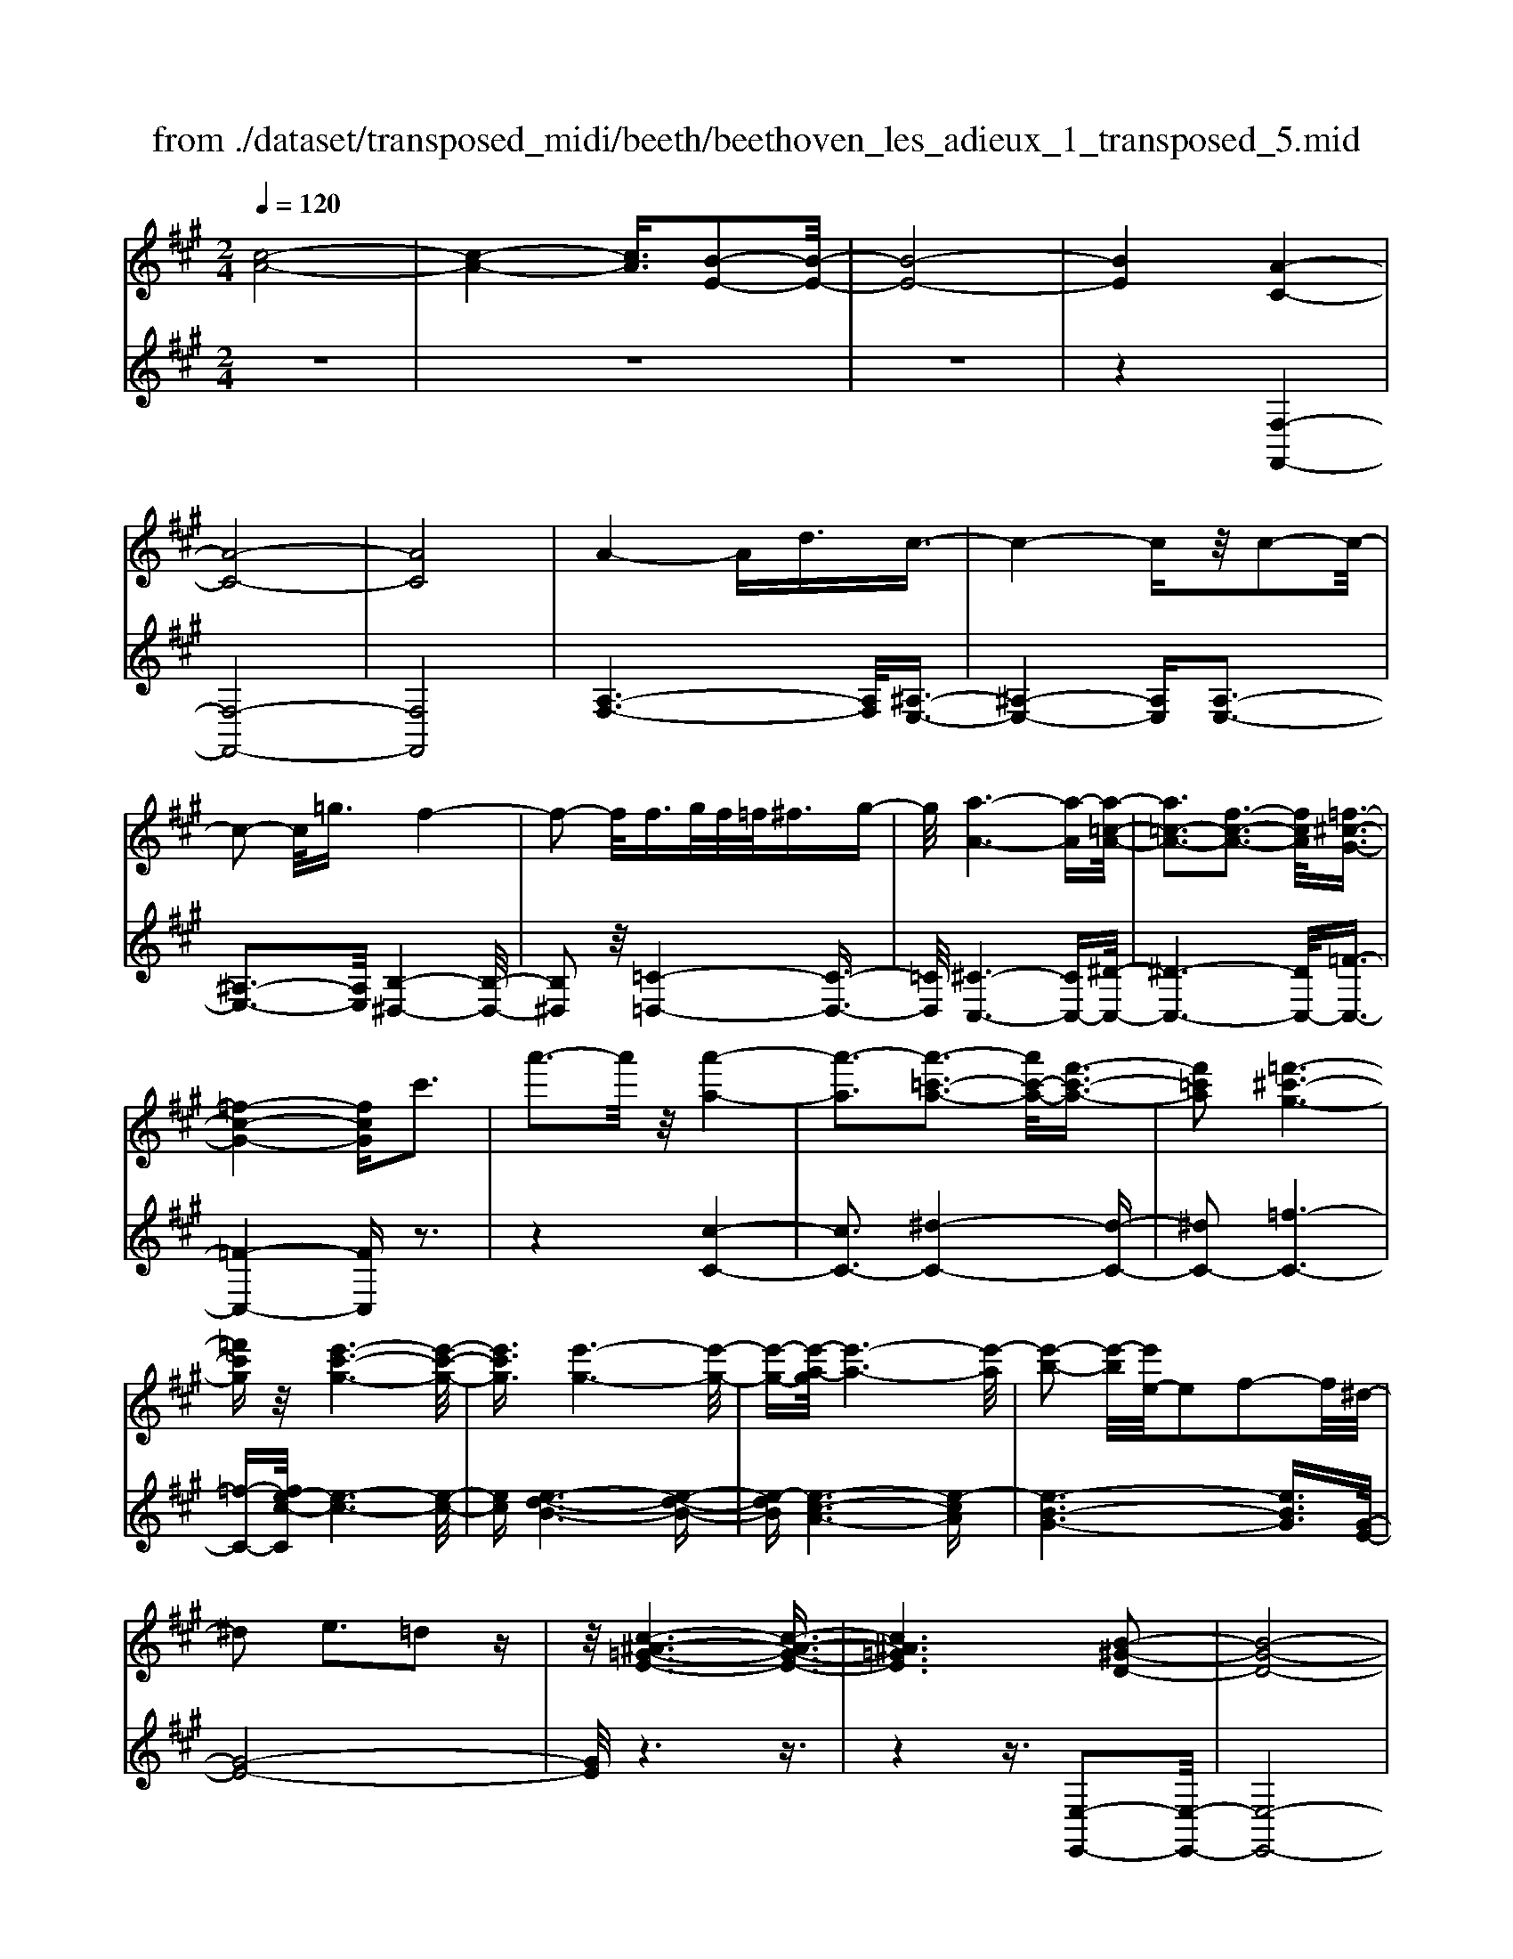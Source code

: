 X: 1
T: from ./dataset/transposed_midi/beeth/beethoven_les_adieux_1_transposed_5.mid
M: 2/4
L: 1/16
Q:1/4=120
K:A % 3 sharps
V:1
%%MIDI program 0
[c-A-]8| \
[c-A-]4 [cA]3/2[B-E-]2[B-E-]/2| \
[B-E-]8| \
[BE]4 [A-C-]4|
[A-C-]8| \
[AC]8| \
A4- Ad3/2c3/2-| \
c4- cz/2c2-c/2-|
c2- c/2=g3/2 f4-| \
f2- f/2f>gf/2=f<^fg-| \
g/2[a-A-]6[a-A][a-=c-A-]/2| \
[a=c-A-]3[f-c-A-]3 [fcA]/2[=f-^c-G-]3/2|
[=f-c-G-]4 [fcG]c'3| \
a'3-a'/2z/2 [a'-a-]4| \
[a'-a]3[a'-=c'-a-]3 [a'c'-a-]/2[f'-c'-a-]3/2| \
[f'=c'a]2 [=f'-^c'-g-]6|
[=f'c'g]z/2[e'-c'-g-]6[e'-c'-g-]/2| \
[e'c'g]3/2[e'-g-]6[e'-g-]/2| \
[e'-g-][e'-a-g]/2[e'-a-]6[e'-a]/2| \
[e'-b-]2 [e'-b]/2[e'e-]/2e2f2-f/2^d/2-|
^d2 e3=d2z| \
z/2[c-^A-=G-E-]6[c-A-G-E-]3/2| \
[c^A=GE]6 [B-^G-D-]2| \
[B-G-D-]8|
[B-G-D-]4 [BGD]/2[A-=C-]3[A-C-]/2| \
[A-=C-]8| \
[A-=C-]8| \
[A=C]/2[c-A-]4[cA-][=fA]3/2[f-^A-]|
[=f-^A-]4 [fA]3/2[e-A-]2[e-A-]/2| \
[e-^A-]2 [eA-]/2[aA]3/2 z/2[=a-A-]3[a-A-]/2| \
[aA]3a>ba/2g<ab/2-| \
b[=c'-f-]6[c'-f]|
[=c'-f-]3[c'f-]/2[a-f-]3[af]/2[g-e-]| \
[g-e-]4 [ge]3/2[=ge-]3/2[ae-]/2[ge-]/2| \
[fe-]/2[=ge-]3/2 [ae-]3/2[^a-e-]4[a-e-]/2| \
[^a-e-]2 [a-e]/2[a-e-]3[ae-]/2 [=ae-]2|
[=g-e]3/2[g=f-d-]/2 [f-d-]6| \
[=fd][a-e-A-]6[a-e-A-]| \
[aeA]/2[g-e-d-G-]6[gedG]z/2| \
z8|
z3/2[g-e-d-G-]3[gedG]/2[a-e-=c-A-]3| \
[ae=cA]/2[aecA]4[b-e-B-]3[b-e-B-]/2| \
[b-e-B-]3[beB]/2z4z/2| \
z4 z3/2[g-e-]2[g-e-]/2|
[ge][a-e-]3 [ae]/2[a-e-]3[a-e-]/2| \
[ae]/2[b-e-]6[be]z/2| \
z8| \
z3/2[b-e-]3[be]/2[c'-e-]3|
[c'e]/2[d'-d-]3[d'd]/2 [d'-d-]4| \
[d'd]3z4z| \
z4 z3/2[b-e-]2[b-e-]/2| \
[be][c'-e-]3 [c'e]/2[d'-d-]3[d'd]/2|
z6 z[d'-d-]| \
[d'd]6 z2| \
z4 z/2[d'-d-]3[d'-d-]/2| \
[d'-d-]3[d'd]/2[d'-d-]4[d'-d-]/2|
[d'd]3/2[g-c-]/2 [c'gc-]/2c/2-[c'-c-c]/2[c'c]3/2[fB-] [bB-]/2B/2[b-B-]| \
[bB][eA-] [aA-]/2A/2[ae-d-A]4[g-e-d-G-]| \
[gedG][aeA]2[beB]2[c'ec]2[d'-e-d-]| \
[d'ed][e'e]2[e'ec]2z2[e'-e-]|
[e'e]z2[e''-e'-]4[e''-e'-]| \
[e''-e'-]/2[e''e'-e'e-]/2[e'-e-]6[e'e]| \
z/2[c'c]2[bB]2[gG]2[=f-F-]3/2| \
[=fF]/2[eE]2[eE]2z2[e'-e-]3/2|
[e'e]/2z2[e''-e'-]4[e''-e'-]3/2| \
[e''e'-e'e-]/2[e'-e-]6[e'e]z/2| \
[c'c]2 [^aA]2 [bB]2 [f-F-]3/2[=a-fA-F]/2| \
[aA]3/2[gG]e^de[fd][ge][a-f-]/2|
[af]/2[bg][c'a]4[f'd'][e'c'][d'-b-]/2| \
[d'b]/2[c'a][bg]2z2[f''d''][e''c''][d''-b'-]/2| \
[d''b']/2[c''a'][b'g']2[f'g][e'a][d'=f][c'^f][bc]/2| \
z/2[=c'a]/2z/2[^c'g]/2 z/2[^d'=c'g]/2z/2[=f'^c'g]/2 z/2[f'c'g]/2z/2[^f'c'a]/2 z/2[g'=f'b]/2z/2[a'^f'c']/2|
z/2[^a'f'c']/2z/2[a'f'c']z3[b'f'b]z3/2| \
z2 [ae-]6| \
[be-]e- [=c'-e]2 [c'-e][c'-^d] [c'-e][c'-d]| \
[=c'-e][c'^d-] [a-e-d]/2[a-e-]4[ae-]3/2|
[be-]e- [c'-e]2 [c'-e][c'-^d] [c'-e][c'-d]| \
[c'-e][c'^d-] [=c'-d]/2c'3/2 ed ed| \
e^d3/2b2f/2-[f=f-]/2f/2 ^f=f| \
f=f3/2bzg^fbz/2|
z/2febze^dbz/2| \
z/2fe=c'2e^ded/2-| \
^d/2ed-[b-d]/2b3/2f=f^f=f/2-| \
=f/2^f=f3/2b zg/2-[g^f-]/2 f/2z/2b|
zf =fb zg ^fb-| \
b[a-f-]2[afB-]2[geB]2[f-^d-]| \
[f^d][a'-f'-]2[a'f'b-]2[g'e'b]2[f'-d'-]| \
[f'^d'][c''-f'd']2[c''e'b]2[b'e'b]2[e'-c'-]|
[e'c'][a'f'^d']2g'- [g'-b][g'-c'] [g'-b][g'-c']| \
[g'-b][g'-c'] [g'b]f'- [f'-a][f'-b] [f'-a][f'-b]| \
[f'-a][f'-b] [f'a][e'-g] [e'-e][e'-f] [e'e]c'-| \
[c'e]b- [be][b-e] [bB][a-^d] [aB][g-e]|
[gB]f- [fB]g- [g-B][g-c] [g-B][g-c]| \
[g-B][g-c] [gB]f- [f-A][f-B] [f-A][f-B]| \
[f-A][f-B] [fA][e-G] [e-E][e-F] [eE]c-| \
[cE]B- [BE][B-E] [BB,][A-^D] [AB,][G-E]|
[GB,]F- [FB,]E- [E-=C-][E-CG,]2E| \
B,G, E2 E^D EF| \
GA Fe- [e-=c-][e-cG]2e| \
BG e-[eB-] [eB-][^dB-] [eB]f|
ga fg f2<e2| \
cB3 A2<G2| \
F2<E2 C2<B,2| \
A,2<G,2 F,2<E,2|
F,E,4-E,/2z2z/2| \
z8| \
z3z/2[b-e-]4[b-e-]/2| \
[b-e-]3[be]/2z/2 [c'-e-]4|
[c'-e-]4 [c'e][d'-d-]3| \
[d'-d-]2 [d'-d-]/2[d'g-dc-]/2[gc-]/2[c'c-]/2 c/2[c'c]2[fB-][bB-]/2| \
B/2[bB]2[e-A-]/2[aeA-]/2A/2- [a-e-d-A-A]/2[a-e-d-A-]3[ae-d-A]/2| \
[gedG]2 [aeA]2 [beB]2 [c'ec]2|
[d'ed]2 [e'e]2 [e'ec]2 z2| \
[e'e]2 z2 [e''-e'-]4| \
[e''-e'-]3/2[e''e'-e'e-]/2 [e'-e-]6| \
[e'e]z/2[c'c]2[bB]2[gG]2[=f-F-]/2|
[=fF]3/2[eE]2[eE]2z2[e'-e-]/2| \
[e'e]3/2z3/2[e''-e'-]4[e''-e'-]| \
[e''e'][e'-e-]6[e'-e-]| \
[e'e]/2[c'c]2[^aA]2[bB]2[f-F-]3/2|
[fF]/2[aA]2[gG]e^de[fd][g-e-]/2| \
[ge]/2[af][bg][c'a]4[f'd'][e'-c'-]/2| \
[e'c']/2[d'b][c'a][bg]2z2[f''d''][e''-c''-]/2| \
[e''c'']/2[d''b'][c''a'][b'g']2[f'g][e'a][d'=f][c'-^f-]/2|
[c'f]/2[bc]/2z/2[=c'a]/2 z/2[^c'g]/2z/2[^d'=c'g]/2 z/2[=f'^c'g]/2z/2[f'c'g]/2 z/2[^f'c'a]/2z/2[g'=f'b]/2| \
z/2[a'f'c']/2z/2[^a'f'c']/2 z/2[a'f'c']z3[b'f'b]z/2| \
z3[a-e-]4[a-e-]| \
[ae-][be-] e-[=c'-e]2[c'-e] [c'-^d][c'-e]|
[=c'-^d][c'-e] [c'd-][a-e-d]/2[a-e-]4[a-e-]/2| \
[ae-][be-] e-[c'-e]2[c'-e] [c'-^d][c'-e]| \
[c'-^d][c'-e] [c'd-][=c'-d]/2c'3/2e de| \
^de d-[b-d]/2b3/2f =f^f|
=f^f =f3/2bzg/2- [g^f-]/2f/2z/2b/2-| \
b/2zfebze^db/2-| \
b/2zfe=c'2e^de/2-| \
e/2^ded-[b-d]/2 b3/2f=f^f/2-|
f/2=f^f=f-[b-f]/2 b/2zg^fb/2-| \
b/2zf=fbzg^fb/2-| \
b3/2[a-f-]2[afB-]2[geB]2[f-^d-]/2| \
[f^d]3/2[a'-f'-]2[a'f'b-]2[g'e'b]2z/2|
[f'^d']2 [c''-f'd']2 [c''e'b]2 [b'e'b]2| \
[e'c']2 [a'f'^d']2 g'-[g'-b] [g'-c'][g'-b]| \
[g'-c'][g'-b] [g'-c'][g'b] f'-[f'-a] [f'-b][f'-a]| \
[f'-b][f'-a] [f'-b][f'a] [e'-g][e'-e] [e'-f][e'e]|
c'-[c'e] b-[be] [b-e][bB] [a-^d][aB]| \
[g-e][gB] f-[fB] g-[g-B] [g-c][g-B]| \
[g-c][g-B] [g-c][gB] f-[f-A] [f-B][f-A]| \
[f-B][f-A] [f-B][fA] [e-G][e-E] [e-F][eE]|
c-[cE] B-[BE] [B-E][BB,] [A-^D][AB,]| \
[G-E][GB,] F-[FB,] E-[E-=C-] [E-CG,]2| \
EB, G,E2E ^DE| \
FG AF e-[e-=c-] [e-cG]2|
eB Ge- [eB-][eB-] [^dB-][eB]| \
fg af gf e2-| \
ec B2>A2 G2-| \
GF2<E2C B,2-|
B,A,2<G,2F, E,2-| \
E,F, E,4- E,/2z3/2| \
z8| \
z4 z/2[b-e-]3[b-e-]/2|
[b-e-]4 [be]/2z/2[d'-d-]3| \
[d'-d-]4 [d'd][c'-c-]3| \
[c'c]3g/2-[c'g]/2 z/2[c'c]2fb/2| \
z/2[bB]2f/2-[af]/2z/2 [aA]2 ^dg/2z/2|
[gcG]2 [c'f-][f'f-]/2fB3-B/2-| \
B4- B/2A3-A/2-| \
A4- [a-^d-=c-A]/2[a-d-c-]3[a-d-c-]/2| \
[a-^d-=c-]8|
[a^d=c]3/2[=geB]zg4-g/2-| \
=g3z/2f4-f/2-| \
f3[^d'-=c'-g-f-]4[d'-c'-g-f-]| \
[^d'-=c'-g-f-]8|
[^d'-=c'-g-f-]2 [d'c'gf]/2f4-f3/2-| \
f2 z/2=f4-f3/2-| \
=f2 [^d'-=c'-a-f-]6| \
[^d'-=c'-a-=f-]8|
[^d'=c'a=f]3/2f6-f/2-| \
=fz/2e6-e/2-| \
e[d'-b-g-e-]6[d'-b-g-e-]| \
[d'-b-g-e-]2 [d'bge]/2e'2=f'2e'3/2-|
e'/2[d'-b-g-e-]6[d'-b-g-e-]3/2| \
[d'bge]2 [e'b]2 [=f'=c']2 [e'b]2| \
[a'e'c'a]6 [d'-b-]/2[=g'd'b-]/2b/2-[g'-=c'-b]/2| \
[=g'=c']3/2[b=f-][f'f-]/2f/2[f'd'f]2[e'c'c]2[d'-d-]/2|
[d'd]3/2[=c'c]2[bB]2[c'c]2[d'-=f-d-]/2| \
[d'-=f-d-]6 [d'fd][d'-f-d-]| \
[d'-=f-d-]6 [d'fd]/2z/2[c'-^f-c-]| \
[c'-f-c-]6 [c'fc]/2[b-=f-c-B-]3/2|
[b=fcB]6 [a-^f-c-A-]2| \
[a-f-c-A-]4 [afcA]3/2z/2 [g-=f-d-B-]2| \
[g-=f-d-B-]4 [gfdB]3/2[^f-c-A-]2[f-c-A-]/2| \
[f-c-A-]4 [fcA]z/2[d-B-G-=F-]2[d-B-G-F-]/2|
[d-B-G-=F-]4 [dBGF][c-A-^F-]3| \
[c-A-F]4 [cA]/2[d-A-F-]3[d-A-F-]/2| \
[d-A-F-]3[d-A-F]/2[dA]/2 z/2[d-A-]3[d-A-]/2| \
[dA]4 [d-G-]4|
[d-G-]3[dG]/2[d-A-]4[d-A-]/2| \
[dA]3[d-A-]4[d-A-]| \
[d-A-]2 [dA]/2[d-A-]4[dA]3/2| \
Dd Dd dd' dd'|
dd' [d'd]6| \
[gc-][c'c-]/2c/2 [c'c]2 [f-B-]/2[bfB-]/2B/2-[b-B-B]/2 [bB]3/2[e-A-]/2| \
[eA-]/2[aA-]/2A/2[ae-d-A]4[gedG]2[a-e-A-]/2| \
[aeA]3/2[beB]2[c'ec]2[d'ed]2[e'-e-]/2|
[e'e]3/2[e'ec]2z2[e'e]2z/2| \
z3/2[e''-e'-]4[e''-e'-]3/2[e''e'-e'e-]/2[e'-e-]/2| \
[e'-e-]6 [e'e]/2z/2[c'-c-]| \
[c'c][bB]2[gG]2[=fF]2[e-E-]|
[eE][eE]2z2[e'e]2z| \
z/2[e''e']6[e'-e-]3/2| \
[e'e]6 [c'c]2| \
[^aA]2 [bB]2 [fF]2 [=aA]2|
[gG]e ^de [fd][ge] [af][bg]| \
[c'a]4 [f'd'][e'c'] [d'b][c'a]| \
[bg]2 [d'=f][c'^f] [bc][=c'a] [^c'g]/2z/2[^d'bg]/2z/2| \
[=f'c'g]/2z/2[f'c'g]/2z/2 [^f'c'a]/2z/2[g'=f'b]/2z/2 [a'^f'c']/2z/2[^a'f'c']/2z/2 [b'f'b]/2z/2[b'f'b]/2z/2|
[g'e'b]z3 [a'e'a]z3| \
z/2[dA-]6[eA-]A/2-| \
A/2-[=f-A]2[f-A][f-G][f-A][f-G][f-A][f-G-]/2| \
[=fG-]/2[d-A-G]/2[d-A-]4[dA-]3/2[eA-]A/2-|
A/2-[f-A]2[f-A][f-G][f-A][f-G][f-A][f-G-]/2| \
[fG-]/2[=f-G]/2f3/2AGAGAG/2-| \
G/2-[e-G]/2e3/2B^ABABA/2-| \
^A/2-[e-A]/2e/2zcBezB=A/2-|
A/2ezAGezBA/2-| \
A/2=f'2agagag/2-| \
g/2-[e'-g]/2e'3/2b^ababa/2-| \
^a/2-[e'-a]/2e'/2zc'be'zba/2-|
^a/2e'zc'be'2[d'-b-]3/2| \
[d'-b-]/2[d'be-]2[c'ae]2[bg]2[d''-b'-]3/2| \
[d''-b'-]/2[d''b'e'-]2[c''a'e']2[b'g']2[f''-b'-g'-]3/2| \
[f''-b'g']/2[f''a'e']2[e''a'e']2z/2[a'f']2[d''-b'-g'-]|
[d''b'g'][c''-c'-] [c''-e'c'-][c''-f'c'-] [c''-e'c'-][c''-f'c'-] [c''-e'c'-][c''-f'c'-]| \
[c''e'c'][b'-b-] [b'-d'b-][b'-e'b-] [b'-d'b-][b'-e'b-] [b'-d'b-][b'-e'b-]| \
[b'd'b][a'-c'] [a'-a][a'-b] [a'a]f'- [f'a]e'-| \
[e'a][e'-a] [e'e][d'-g] [d'e][c'-a] [c'e][b-d]|
[be][c'-c-] [c'-ec-][c'-fc-] [c'-ec-][c'-fc-] [c'-ec-][c'-fc-]| \
[c'ec][b-B-] [b-dB-][b-eB-] [b-dB-][b-eB-] [b-dB-][b-eB-]| \
[bdB][a-c] [a-A][a-B] [aA][f-d-F] [fdA][e-c-E]| \
[ecA][e-c] [eE][d-B] [dD][c-A] [cC][B-G-]|
[BGB,]A- [A-=F-][A-FC]2A EC| \
A-[AE-] [AE-][GE-] [AE]B cd| \
Ba- [a-=f-][a-fc]2a ec| \
a-[ae-] [ae-][ge-] [ae]b c'd'|
bc' b2<a2 fe-| \
e2 d2<c2 BA-| \
A2 F2<E2 DC-| \
C2 B,2<A,2 B,A,-|
A,3-A,/2z4z/2| \
z8| \
z3/2[e'-a-]6[e'-a-]/2| \
[e'a]3/2z/2 [=g'-g-]6|
[=g'g]3[f'-f-]4[f'-f-]| \
[f'-f-]/2[f'b-f-f]/2[bf]/2[e'=g]/2 z/2[e'g]2[ae][d'f]/2 z/2[d'-f-]3/2| \
[d'f]/2[=g-d-]/2[c'ged]/2z/2 [c'e]2 [fc][bd]/2z/2 [bd]2| \
[bB]2 [bB]4 [^aA]2|
[bfB]2 [c'fc]2 [d'fd]2 [e'fe]2| \
[c'^afc]2 [d'bfd]2 z2 [f'f]2| \
z2 [f''-f'-]4 [f''-f'-]3/2[f''f'-f'f-]/2| \
[f'-f-]6 [f'f]z/2[d'-d-]/2|
[d'd]3/2[c'c]2[^aA]2[=g-G-]3/2[gf-GF-]/2[f-F-]/2| \
[fF][fF]2z2[f'f]2z| \
z[f''f']6[f'-f-]| \
[f'-f-]6 [f'f]/2[d'-d-]3/2|
[d'd]/2[bB]2[gG]2[=fF]2[e-E-]3/2| \
[eE]/2[eE]2z2[e'e]2z3/2| \
z/2[e''-e'-]4[e''-e'-]3/2 [e''e'-e'e-]/2[e'-e-]3/2| \
[e'-e-]4 [e'e]3/2z/2 [=c'c]2|
[bB]2 [gG]2 [=f-F-]3/2[fe-FE-]/2 [eE]3/2[e-E-]/2| \
[eE]3/2z2[e'e]2z2[e''-e'-]/2| \
[e''e']3/2z2z/2 [=f''-f'-]2 [f''f']/2z3/2| \
z/2=f6-f3/2|
e6- e3/2z/2| \
d2 z6| \
z6 z3/2f/2-| \
f6- fe-|
e6- e/2^d3/2-| \
^d/2z6z3/2| \
z6 b2-| \
b4- b3/2a2-a/2-|
a4- az/2g2z/2| \
z8| \
z4 z/2[e'-e-]3[e'-e-]/2| \
[e'e]4 z/2[d'-d-]3[d'-d-]/2|
[d'd]4 [c'-c-]4| \
[c'-c-]6 [c'c]3/2[d'-d-]/2| \
[d'd]3/2[bB]2[c'-a-]4[c'-a-]/2| \
[c'a]3[b-e-]4[b-e-]|
[b-e-]2 [be]/2z/2[a-c-]3 [a-c-]/2[af-d-c]/2[f-d-]| \
[fd]/2[ec]2[ec]2[dB]2[c-A-]3/2| \
[cA]/2[BE]2AEFE/2- [E^D-]/2D/2E| \
cA GA Bc d/2-[^d-=d]/2^d/2f/2-|
f/2e^defede/2-[c'-e]/2c'/2| \
ag ab c'd' ^d'f'/2-[f'e'-]/2| \
e'/2^d'e'f'e'd'e'c''a'/2-| \
a'/2g'a'b'/2-[c''-b']/2c''/2 d''^d'' f''e''|
^d''e'' =d''c'' b'a' g'f'| \
e'd' c'b ag/2-[b-g]/2 b/2d'[c'-a-]/2| \
[c'-a-]6 [c'a]z/2[b-e-]/2| \
[b-e-]6 [be][a-c-]|
[ac]3[fd]2[e-c-]3/2[e-ec-c]/2[e-c-]| \
[ec]/2[dB]2[cA]2[BE]2AE/2-| \
E/2FE^DE/2- [c-E]/2c/2A GA| \
Bc d^d f/2-[fe-]/2e/2def/2-|
f/2e^dec'agab/2-| \
[c'-b]/2c'/2d' ^d'f' e'd' e'f'| \
e'^d'/2-[e'-d']/2 e'/2c''a'g'a'b'c''/2-| \
c''/2d''^d''f''e''e''efe/2-|
e/2^dec'agab/2-[c'-b]/2c'/2| \
d'^d' f'e' e'E FE| \
^DE cA DE =dB| \
Gf eG A4-|
A3-A/2z/2 E4-| \
E3-E/2C2z2z/2| \
z8| \
z3[c-A-]4[c-A-]|
[c-A-]2 [cA]/2[B-E-]4[B-E-]3/2| \
[BE]2 [AC]2 z4| \
z6 z3/2[c-A-]/2| \
[cA]3/2[B-E-]6[B-E-]/2|
[BE][AC]2z3 z/2[c'-a-]3/2| \
[c'a]/2[b-e-]6[be]3/2| \
[ac]2 z4 [c''a']2| \
z2 [c''-a'-]3/2[c''b'-a'e'-]/2 [b'e']3/2[a'c']2[a'-c'-]/2|
[a'c']3/2z6z/2| \
z[cA]2[BE]2[AC]2[A-C-]| \
[AC]z4z3/2[E-B,-]3/2| \
[E-B,-]2 [E-B,]/2E3/2 [CA,]z [E-B,-]2|
[E-B,]2 E3/2z/2 [CA,]z [E-B,-]2| \
[E-B,]2 E3/2[CA,]z[E-B,-G,-]2[E-B,-G,-]/2| \
[EB,G,]3[GDB,] z[AC]2z| \
z8|
z4 z/2ABAG/2-| \
G/2ABc/2-[d-c]/2d/2 ef ga| \
bc' d'e'/2-[f'-e']/2 f'g' a'z/2b'/2-| \
b'/2c''d''e''f''3-f''/2-[f''e''-]/2e''/2-|
e''z2a' b'a' g'a'/2b'/2| \
z/2c''/2-[d''-c'']/2d''/2 e''/2-[f''-e'']/2f''3- f''/2e''3/2-| \
e''/2z2a'b'a'/2-[a'g'-]/2g'/2 a'/2z/2b'/2c''/2-| \
c''/2d''/2-[e''-d'']/2e''/2 [f''-f'-]6|
[f''f']3/2[e''e']2z4z/2| \
z3/2[GEDB,]z4z3/2| \
z[AEC] 
V:2
%%clef treble
%%MIDI program 0
z8| \
z8| \
z8| \
z4 [F,-F,,-]4|
[F,-F,,-]8| \
[F,F,,]8| \
[A,-F,-]6 [A,F,]/2[^A,-E,-]3/2| \
[^A,-E,-]4 [A,E,][A,-E,-]3|
[^A,-E,-]3[A,E,]/2[B,-^D,-]4[B,-D,-]/2| \
[B,^D,]2 z/2[=C-=D,-]4[C-D,-]3/2| \
[=CD,]/2[^C-C,-]6[CC,-][^D-C,-]/2| \
[^D-C,-]6 [DC,-]/2[=F-C,-]3/2|
[=F-C,-]4 [FC,]z3| \
z4 [c-C-]4| \
[cC-]3[^d-C-]4[d-C-]| \
[^dC-]2 [=f-C-]6|
[=f-C-][fe-c-C]/2[e-c-]6[e-c-]/2| \
[ec][e-d-B-]6[e-d-B-]| \
[e-dB][e-c-A-]6[e-cA]| \
[e-B-G-]6 [eBG]3/2[G-E-]/2|
[G-E-]8| \
[GE]/2z6z3/2| \
z4 z3/2[E,-E,,-]2[E,-E,,-]/2| \
[E,-E,,-]8|
[E,E,,]4 z/2[=F,-F,,-]3[F,-F,,-]/2| \
[=F,-F,,-]8| \
[=F,-F,,-]8| \
[=C-=F,-F,F,,]/2[CF,]6z/2[C-=G,-]|
[=C-=G,-]4 [CG,]3/2[C-G,-]2[C-G,-]/2| \
[=C=G,]4 [C-=F,-]4| \
[=C-=F,-]2 [CF,]/2[C-E,-]4[C-E,-]3/2| \
[=C-E,]/2C/2-[C-^D,-]6[CD,-]/2D,/2-|
[B,-^D,-]6 [B,D,][B,-E,-]| \
[B,-E,-]4 [B,E,]3/2[^A,-D,-]2[A,-D,-]/2| \
[^A,-D,-]3[A,-D,]/2[A,-C,-]4[A,-C,-]/2| \
[^A,-C,-]2 [A,C,-]/2[=A,-C,-]4[A,-C,-]3/2|
[A,C,]3/2[A,-D,-]6[A,-D,-]/2| \
[A,D,][=C-E,-C,-]6[C-E,-C,-]| \
[=CE,C,]/2[B,-E,-B,,-]6[B,E,B,,]z/2| \
z8|
z3/2[B,-E,-B,,-]3[B,E,B,,]/2[A,-E,-A,,-]3| \
[A,E,A,,]/2[A,E,A,,]4[G,-E,-G,,-]3[G,-E,-G,,-]/2| \
[G,-E,-G,,-]3[G,E,G,,]/2z4z/2| \
z4 z3/2[d-B-]2[d-B-]/2|
[dB][=c-A-]3 [cA]/2[c-A-]3[c-A-]/2| \
[=cA]/2[B-G-]6[BG]z/2| \
z8| \
z3/2[B-G-]3[BG]/2[A-=G-]3|
[A=G]/2[A-=F-]3[AF]/2 [A-F-]4| \
[A=F]3z4z| \
z4 z3/2[B-G-]2[B-G-]/2| \
[BG][A-=G-]3 [AG]/2[A-F-]3[AF]/2|
z6 z[A-F-]| \
[AF]6 z2| \
z4 z/2[A-F-]3[A-F-]/2| \
[A-F-]3[AF]/2[A-F-]4[A-F-]/2|
[AF]3/2[G-=F-]/2 [G=GFE]/2z/2[GE]2[^F^D] [=F=D]/2z/2[F-D-]| \
[=FD][EC] [^D=C]/2z/2[=D-B,-]4[D-B,-]| \
[DB,][CA,]2[B,G,]2[A,F,]2[G,-E,-]| \
[G,E,][B,G,E,]2A,, E,C E,A,,|
E,C E,B,, E,D E,B,,| \
E,D/2-[DE,-]/2 E,/2C,E,EE,C,E,/2-| \
E,/2EE,D,E,DE,E,,E,/2-| \
E,/2B,E,A,,E,CE,A,,E,/2-|
E,/2CE,B,,E,DE,B,,E,/2-| \
E,/2D/2-[DE,-]/2E,/2 C,A, EA, C,A,| \
EA, D,A, FA, ^D,B,| \
FB, [EE,]2 AG FE|
^D=D CB, A,G, A,B,| \
CD E2 FG AB| \
cd e2 dc BA| \
G/2z/2F/2z/2 =F/2z/2^D/2z/2 C/2z/2B,/2z/2 A,/2z/2G,/2z/2|
F,/2z/2[F,E,]/2z/2 [F,E,]z3 [F,^D,]z| \
z2 z/2[F,-=C,-]4[F,-C,-]3/2| \
[F,-=C,]/2[F,-B,,]F,-[F,-A,,-]4[F,-A,,-]3/2| \
[F,-A,,-]2 [F,A,,]/2[F,-=C,-]4[F,-C,-]3/2|
[F,-=C,]/2[F,-B,,]F,-[F,-^A,,-]4[F,-A,,-]3/2| \
[F,-^A,,-]2 [F,A,,]/2[F,B,,]2z3z/2| \
z2 z/2[G,B,,]2z3z/2| \
z2 z/2[A,B,,]2z2z/2[G,-B,,-]|
[G,B,,]z2[F,B,,]2z2[G,-B,,-]| \
[G,B,,]z2[F,B,,]2z3| \
z3[G,B,,]2z3| \
z3[A,B,,]2z2[G,-B,,-]|
[G,B,,]z2[A,B,,]2z2B,-| \
B,C ^DE FG AB-| \
Bc ^de fg ab-| \
ba2g2z/2=g2f/2-|
f3/2B2E2-[^A-=G-E-]2[A-G-E-]/2| \
[^A=GE-]3/2[B^GE]2E2-[^d-=c-E-]2[d-c-E-]/2| \
[^d=cE-]3/2[BE]2E2-[BGE-]2[^c-A-E-]/2| \
[cAE-]3/2[BGE]2[GB,-]2[AFB,-]2[G-E-B,-]/2|
[GEB,-]3/2[F^DB,]2E,2-[^A,-=G,-E,-]2[A,-G,-E,-]/2| \
[^A,=G,E,-]3/2[B,^G,E,]2E,2-[^D-=C-E,-]2[D-C-E,-]/2| \
[^D=CE,-]3/2[B,E,]2E,2-[B,G,E,-]2[^C-A,-E,-]/2| \
[CA,E,-]3/2[B,G,E,]2[G,B,,-]2[A,F,B,,-]2[G,-E,-B,,-]/2|
[G,E,B,,-]3/2[F,^D,B,,]2[E,E,,]3=C,B,,/2-| \
B,,3/2E,,2[B,-B,,,]2[B,-A,][B,G,]F,/2-| \
F,/2E,[^D,B,,]B,2<E,2=CB,/2-| \
B,3/2E,2B,,2AGF/2-|
F/2E[^DB,]F[GE]3FE/2-| \
E2- E/2C2<B,2A,G,/2-| \
G,2- G,/2F,E,3C,B,,/2-| \
B,,2- B,,/2A,,G,,3F,,E,,/2-|
E,,2- E,,/2[dB]3/2 [d-B-]4| \
[dB]4 [c-A-]4| \
[cA]4 [B-G-]4| \
[BG]4 z/2[A-=G-]3[A-G-]/2|
[A-=G-]4 [AG]3/2[A-F-]2[A-F-]/2| \
[A-F-]3[AG-F=F-]/2[GF]/2 [=GE]/2z/2[GE]2[^F^D]| \
[=FD]/2z/2[FD]2[E-C-]/2[E^DC=C]/2 z/2[=D-B,-]3[D-B,-]/2| \
[D-B,-]2 [DB,]/2[CA,]2[B,G,]2[A,-F,-]3/2|
[A,F,]/2[G,E,]2[B,G,E,]2A,,E,CE,/2-| \
E,/2A,,E,CE,B,,E,DE,/2-| \
E,/2B,,E,DE,C,E,EE,/2-| \
E,/2C,E,/2- [E-E,]/2E/2E, D,E, DE,|
E,,E, B,E, A,,E, CE,| \
A,,E, CE, B,,E, DE,| \
B,,E, DE, C,A,/2-[E-A,]/2 E/2A,C,/2-| \
C,/2A,EA,D,A,FA,^D,/2-|
^D,/2B,FB,[EE,]2AGF/2-| \
F/2E^D=DCB,A,G,A,/2-| \
A,/2B,CDE2FGA/2-| \
A/2Bcde2dc/2-[cB-]/2B/2|
AG/2z/2 F/2z/2=F/2z/2 ^D/2z/2C/2z/2 B,/2z/2A,/2z/2| \
G,/2z/2F,/2z/2 [F,E,]/2z/2[F,E,] z3[F,^D,]| \
z3z/2[F,-=C,-]4[F,-C,-]/2| \
[F,-=C,]3/2[F,-B,,]F,-[F,-A,,-]4[F,-A,,-]/2|
[F,-A,,-]3[F,A,,]/2[F,-=C,-]4[F,-C,-]/2| \
[F,-=C,]3/2[F,-B,,]F,-[F,-^A,,-]4[F,-A,,-]/2| \
[F,-^A,,-]3[F,A,,]/2[F,B,,]2z2z/2| \
z3z/2[G,B,,]2z2z/2|
z3z/2[A,B,,]2z2[G,-B,,-]/2| \
[G,B,,]3/2z2[F,B,,]2z2[G,-B,,-]/2| \
[G,B,,]3/2z2z/2 [F,B,,]2 z2| \
z4 [G,B,,]2 z2|
z4 [A,B,,]2 z2| \
[G,B,,]2 z2 [A,B,,]2 z2| \
B,2 C^D EF GA| \
B2 c^d ef ga|
b2 a2 g2 =g2| \
f2 B2 E2- [^A-=G-E-]2| \
[^A=GE-]2 [B^GE]2 E2- [^d-=c-E-]2| \
[^d=cE-]2 [BE]2 E2- [BGE-]2|
[cAE-]2 [BGE]2 [GB,-]2 [AFB,-]2| \
[GEB,-]2 [F^DB,]2 E,2- [^A,-=G,-E,-]2| \
[^A,=G,E,-]2 [B,^G,E,]2 E,2- [^D-=C-E,-]2| \
[^D=CE,-]2 [B,E,]2 E,2- [B,G,E,-]2|
[CA,E,-]2 [B,G,E,]2 [G,B,,-]2 [A,F,B,,-]2| \
[G,E,B,,-]2 [F,^D,B,,]2 [E,E,,]3=C,| \
B,,2 E,,2 [B,-B,,,]2 [B,-A,][B,G,]| \
F,E, [^D,B,,]B,2<E,2=C|
B,2 E,2 B,,2 AG| \
FE [^DB,]F [GE]3F| \
E3C B,2>A,2| \
G,3F, E,3C,|
B,,3A,, G,,3F,,| \
E,,3[dB]3/2[d-B-]3[d-B-]/2| \
[d-B-]4 [dB]/2[c-A-]3[c-A-]/2| \
[c-A-]4 [cA]/2[B-G-]3[B-G-]/2|
[B-G-]4 [BG]/2z/2[A-F-]3| \
[A-F-]4 [AF][G-=F-]3| \
[G=F]3[GE]2[^FD]2z| \
z/2[=FD]2z2[^FC]2[F-=C-]3/2|
[F=F-C-=CB,-]/2[F^CB,]3/2 z/2[^F-C-A,-]2[FCA,]/2z3| \
z8| \
z6 z/2F,/2-[=CF,]/2z/2| \
=Cz ^D,A,/2z/2 A,z B,,/2-[F,B,,]/2z|
F,z =G,z4z| \
z8| \
z4 z3/2G/2- [^dG]/2z/2d| \
z=C F/2z/2F zG, ^D/2z/2D|
zG,, G,/2z4z3/2| \
z8| \
z4 z/2=CA/2 z/2Az/2| \
z/2A,/2-[=FA,]/2z/2 Fz F,=C/2z/2 Cz|
=C,A,/2z6z/2| \
z8| \
z3z/2DB/2z/2BzB,/2-| \
[GB,]/2z/2G z[B,G,] [DB,]/2z/2[DB,] z[B,G,]|
[DB,]/2z2z/2D B/2z/2B zB,/2-[GB,]/2| \
z/2Gzg2a2g3/2-| \
g/2[ec=G]6[d-B-=F-]3/2| \
[dB=F]/2[=c=GE]2[G-D-]3/2 [G-GDB,-]/2[GB,]3/2 [GC]2|
[A=F]2 [=GE]2 [FD]2 [E=C]2| \
z2 B,,=G,/2z/2 G,z B,/2-[GB,]/2z| \
z3/2B,,G,/2z/2G,zB,G/2z| \
z3/2A,,/2- [F,A,,]/2z/2F, zA, F/2z3/2|
zG,, =F,/2z/2F, zG,/2-[FG,]/2 z2| \
zF,,/2-[F,F,,]/2 z/2F,zF,F/2 z2| \
z/2F,,F,/2 z/2F,zF,/2-[FF,]/2z2z/2| \
F,,F,/2z/2 F,z F,F/2z2z/2|
F,,/2-[F,F,,]/2z/2F,zF,F/2z2z/2F,,/2-| \
F,,/2F,/2z/2F,zF,/2- [FF,]/2z3F,,/2-| \
[F,F,,]/2z/2F, zF, F/2z2z/2F,| \
F/2z/2F,/2-[FF,]/2 z4 z/2=F,F/2|
z/2=F,/2-[FF,]/2z4z/2 ^F,F/2z/2| \
F,F/2z4F,F/2z/2F,/2-| \
F,/2F/2z4F, F/2z/2F,| \
F/2z/2F, FF, FF/2-[A-F]/2 A/2FA/2-|
A/2FAz/2[A-F-]4[A-F-]| \
[A-F-]/2[AG-F=F-]/2[GF]/2[=GE]/2 z/2[GE]2[^F^D][=F=D]/2 z/2[F-D-]3/2| \
[=FD]/2[E-C-]/2[E^DC=C]/2z/2 [=DB,]6| \
[CA,]2 [B,G,]2 [A,F,]2 [G,E,]2|
[B,G,E,]2 A,,E, CE, A,,E,| \
CE, B,,E, DE, B,,E,| \
DE, C,E, EE, C,E,/2-[E-E,]/2| \
E/2E,D,E,DE,E,,E,B,/2-|
B,/2E,A,,E,CE,A,,E,D/2-| \
D/2E,C,A,EA,C,A,E/2-| \
E/2A,C,A,EA,C,/2- [A,-C,]/2A,/2E| \
A,D, A,F A,^D, B,F|
B,E,2A GF E^D| \
DC B,A, G,A, B,C| \
DE2B AG F=F/2z/2| \
^D/2z/2C/2z/2 B,/2z/2A,/2z/2 G,/2z/2F,/2z/2 E,/2z/2[F,D,]/2z/2|
[F,^D,]/2z/2[E,=D,] z3[E,C,] z2| \
z3/2[B,-=F,]6[B,-E,-]/2| \
[B,-E,]/2B,-[B,-D,-]6[B,-D,-]/2| \
[B,D,]3/2[B,-=F,]6[B,-E,-]/2|
[B,-E,]/2B,-[B,-^D,-]6[B,-D,-]/2| \
[B,^D,]3/2[B,E,]2z4z/2| \
z3/2[CE,]2z4z/2| \
z3/2[DE,]2z2[CE,]2z/2|
z3/2[B,E,]2z2[CE,]2z/2| \
z3/2[BE]2z4z/2| \
z3/2[cE]2z4z/2| \
z3/2[dE]2z2[cE]2z/2|
z3/2[dE]2z2E2F/2-| \
F/2GABcde2f/2-| \
f/2gabc'd'e'2d'/2-| \
d'3/2c'2=c'2z/2 b2|
e2 A2- [^d-=c-A-]3[d-c-A-]/2[e-d^c-=cA-]/2| \
[ecA-]3/2[A-A]/2 A3/2-[g=fA-]4[e-A-]/2| \
[eA]3/2A2-[ecA-]2[fdA-]2[e-c-A-]/2| \
[ecA]3/2[cE-]2[dBE-]2[cAE-]2[B-G-E-]/2|
[BGE]3/2A,2-[^D=CA,-]4[E-^C-A,-]/2| \
[ECA,]3/2A,2-[G=FA,-]4[E-A,-]/2| \
[EA,]3/2[ECA,]4[DA,D,]2[A,-A,,-]/2| \
[A,A,,]3/2E,,2E,2E,,2E,/2-|
E,3/2[A,A,,]3z/2=F, E,2| \
A,,2 E,,2 DC B,A,| \
[G,E,-][EE,] A,3=F E2| \
A,2 E,2 dc BA|
[GE]B [cA]3B A2-| \
AF2<E2D C2-| \
CB, A,3F, E,2-| \
E,D, C,3B,, A,,2-|
A,,[=ge]3/2[g-e-]4[g-e-]3/2| \
[=g-e-]2 [ge]/2[f-d-]4[f-d-]3/2| \
[f-d-]2 [fd]/2[e-c-]4[e-c-]3/2| \
[e-c-]2 [ec]/2z/2[d-B-]4[d-B-]|
[dB]4 [c-A-]4| \
[c-A-]3/2[^d-cA-A]/2 [dA]/2[B=G]/2z/2[BG]2[cG][AF]/2z/2[A-F-]/2| \
[AF]3/2[B-F-]/2 [B=GFE]/2z/2[GE]2[^AE] [FD]/2z/2[F-D-]| \
[FD][=FD]2[E-C-]4[E-C-]|
[EC][DB,]2[C^A,]2[B,-G,-]3/2[B,A,-G,F,-]/2[A,-F,-]| \
[^A,F,]/2[ECA,F,]2B,,F,DF,B,,F,/2-| \
F,/2DF,C,F,EF,C,F,/2-| \
F,/2EF,D,F,F/2-[FF,-]/2F,/2 D,F,|
FF, E,F, EF, F,,F,| \
CF, B,,F, DF, B,,F,| \
DF, C,F, EF, C,F,/2-[E-F,]/2| \
E/2F,D,F,FF,B,,F,D/2-|
D/2F,G,,E,B,E,G,,E,B,/2-| \
B,/2E,A,,E,=CE,A,,E,C/2-| \
=C/2E,B,,E,DE,B,,E,D/2-| \
[DE,-]/2E,/2=C, E,E E,C, E,E|
E,D, E,D E,E,, E,B,| \
E,A,, E,=C E,B,, E,D| \
E,C, A,E A,z/2D,A,=F/2-| \
=F/2A,z6z/2|
z8| \
z3/2=F6-F/2-| \
=FE6-E-| \
E/2-[E^D-]/2D3/2z4z3/2|
z8| \
F6- F3/2E/2-| \
E6- Ez/2D/2-| \
D3/2z6z/2|
z6 z/2[d-B-]3/2| \
[dB]6 z/2[c-A-]3/2| \
[cA]6 [B-G-]2| \
[B-G-]4 [BG]3/2[A-F-]2[A-F-]/2|
[A-F-]4 [AF]z/2[G-=F-]2[G-F-]/2| \
[G-=F-]4 [GF][A-E-]3| \
[AE-][B-E-]3/2[BG-E-]/2[GE-]3/2E/2z E/2-[F-E]/2F/2E/2-| \
E/2^DECA,=DB,G,E,/2-|
E,/2D,B,,G,,/2-[G,,E,,-]/2E,,/2 A,,B,, C,D,| \
E,F, G,A, [B,E,-][CE,-] [DE,-][^DE,-]| \
[EE,-]2 [DE,]2 [C-A,-]4| \
[C-A,-]3[CA,]/2[B,-E,-]4[B,-E,-]/2|
[B,E,]3[c-A-]4[c-A-]| \
[c-A-]2 [cA]/2[B-E-]4[B-E-]3/2| \
[BE]2 [c'-a-]6| \
[c'a]3/2[bge]4[b-g-e-d-]2[b-g-e-d-]/2|
[bged]3/2[ec]4[c-A-]2[c-A-]/2| \
[cA]3/2[d-B-E-]3[d-B-E-]/2[d-dB-BE-E]/2[d-B-E-]2[d-B-E-]/2| \
[dBE]z EF E^D E/2-[EC-]/2C/2A,/2-| \
A,/2DB,G,E,D,B,,G,,E,,/2-|
E,,/2A,,B,,C,D,E,F,/2- [G,-F,]/2G,/2A,| \
[B,E,-][CE,-] [DE,-][^DE,-] [EE,-]2 [=DE,]2| \
[C-A,-]6 [CA,]3/2[B,-E,-]/2| \
[B,-E,-]6 [B,E,][c-A-]|
[c-A-]6 [cA]/2[B-E-]3/2| \
[BE]6 [c'-a-]2| \
[c'-a-]4 [c'a]3/2[b-e-]2[b-e-]/2| \
[be]3/2[bed]4[ec-]c[c-A-]/2|
[c-A-]3[cA]/2[cA]2[B-E-]2[B-E-]/2| \
[B-E-][B-BE-ED-]/2[B-E-D-]3[BED]/2[EC-] C[C-A,-]| \
[CA,]3[CA,]2[D-B,-E,-]3| \
[D-B,-E,-]/2[D-DB,-B,E,-E,]/2[DB,E,]4z3|
z8| \
z4 z/2A,3-A,/2-| \
A,4 E,4-| \
E,4 C,2 z2|
z8| \
z3[C-A,-]4[C-A,-]| \
[C-A,-]2 [CA,]/2[B,-E,-]4[B,-E,-]3/2| \
[B,E,]2 z/2[A,C,]2z3z/2|
[CA,]2 [B,-E,-]6| \
[B,E,]3/2[A,C,]2z4[c-A-]/2| \
[c-A-][cB-AE-]/2[B-E-]6[B-E-]/2| \
[BE]/2z/2[AC]2z4z|
z2 z/2[c'a]2[be]2[a-c-]3/2| \
[ac]/2[ac]2z4z3/2| \
z2 [CA,]2 [B,-E,-]3/2[B,A,-E,C,-]/2 [A,C,]3/2z/2| \
z3/2[B,G,]zA,,z3z/2|
z[B,G,] zA,, z4| \
z[B,G,] zA,, z4| \
z/2E,zE,,zE,zA,,3/2-| \
A,,6 [A,,-G,,-]2|
[A,,-G,,-]4 [A,,G,,]3/2[A,,-F,,-]2[A,,-F,,-]/2| \
[A,,-F,,-]4 [A,,F,,][A,,-E,,-]3| \
[A,,-E,,-]4 [A,,E,,]/2[A,,-D,,-]3[A,,-D,,-]/2| \
[A,,D,,]4 z/2[A,,-C,,-]3[A,,-C,,-]/2|
[A,,C,,]4 [A,,-D,,-]4| \
[A,,-D,,-]3[A,,D,,]/2[A,,-C,,-]4[A,,-C,,-]/2| \
[A,,C,,]3[A,,-D,,-]4[A,,-D,,-]| \
[A,,-D,,-]2 [A,,D,,]/2z/2[A,,C,,]2z3|
z8| \
z2 [E,B,,G,,E,,]2 z4| \
z3/2[A,E,C,A,,]2
